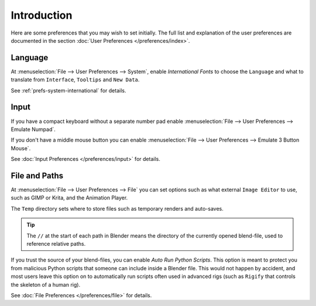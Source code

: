 
************
Introduction
************

Here are some preferences that you may wish to set initially.
The full list and explanation of the user preferences are documented in the section
:doc:`User Preferences </preferences/index>`.


Language
========

At :menuselection:`File --> User Preferences --> System`, enable *International Fonts* to choose the
``Language`` and what to translate from ``Interface``, ``Tooltips`` and ``New Data``.

See :ref:`prefs-system-international` for details.


Input
=====

If you have a compact keyboard without a separate number pad enable
:menuselection:`File --> User Preferences --> Emulate Numpad`.

If you don't have a middle mouse button you can enable
:menuselection:`File --> User Preferences --> Emulate 3 Button Mouse`.

See :doc:`Input Preferences </preferences/input>` for details.


File and Paths
==============

At :menuselection:`File --> User Preferences --> File`
you can set options such as what external ``Image Editor`` to use,
such as GIMP or Krita, and the Animation Player.

The ``Temp`` directory sets where to store files such as temporary renders and auto-saves.

.. tip::

   The ``//`` at the start of each path in Blender means the directory of the currently opened blend-file,
   used to reference relative paths.

If you trust the source of your blend-files, you can enable *Auto Run Python Scripts*.
This option is meant to protect you from malicious Python scripts that someone can include inside a Blender file.
This would not happen by accident,
and most users leave this option on to automatically run scripts often used in advanced rigs
(such as ``Rigify`` that controls the skeleton of a human rig).

See :doc:`File Preferences </preferences/file>` for details.
